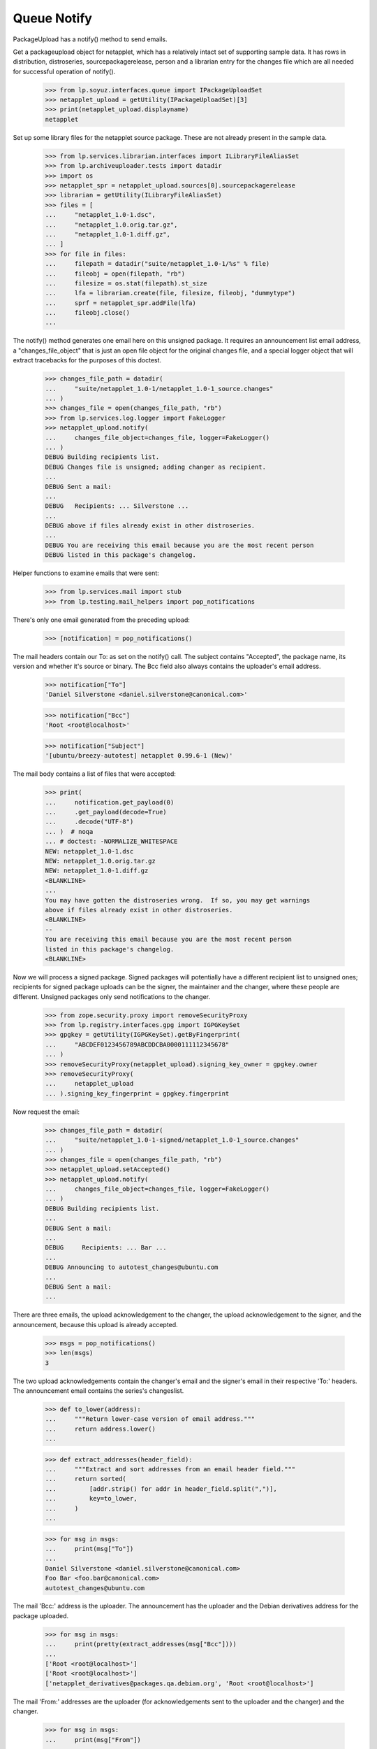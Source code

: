 Queue Notify
============

PackageUpload has a notify() method to send emails.

Get a packageupload object for netapplet, which has a relatively intact
set of supporting sample data.  It has rows in distribution,
distroseries, sourcepackagerelease, person and a librarian entry for the
changes file which are all needed for successful operation of notify().

    >>> from lp.soyuz.interfaces.queue import IPackageUploadSet
    >>> netapplet_upload = getUtility(IPackageUploadSet)[3]
    >>> print(netapplet_upload.displayname)
    netapplet

Set up some library files for the netapplet source package.  These are
not already present in the sample data.

    >>> from lp.services.librarian.interfaces import ILibraryFileAliasSet
    >>> from lp.archiveuploader.tests import datadir
    >>> import os
    >>> netapplet_spr = netapplet_upload.sources[0].sourcepackagerelease
    >>> librarian = getUtility(ILibraryFileAliasSet)
    >>> files = [
    ...     "netapplet_1.0-1.dsc",
    ...     "netapplet_1.0.orig.tar.gz",
    ...     "netapplet_1.0-1.diff.gz",
    ... ]
    >>> for file in files:
    ...     filepath = datadir("suite/netapplet_1.0-1/%s" % file)
    ...     fileobj = open(filepath, "rb")
    ...     filesize = os.stat(filepath).st_size
    ...     lfa = librarian.create(file, filesize, fileobj, "dummytype")
    ...     sprf = netapplet_spr.addFile(lfa)
    ...     fileobj.close()
    ...

The notify() method generates one email here on this unsigned package.
It requires an announcement list email address, a "changes_file_object"
that is just an open file object for the original changes file, and a
special logger object that will extract tracebacks for the purposes of
this doctest.

    >>> changes_file_path = datadir(
    ...     "suite/netapplet_1.0-1/netapplet_1.0-1_source.changes"
    ... )
    >>> changes_file = open(changes_file_path, "rb")
    >>> from lp.services.log.logger import FakeLogger
    >>> netapplet_upload.notify(
    ...     changes_file_object=changes_file, logger=FakeLogger()
    ... )
    DEBUG Building recipients list.
    DEBUG Changes file is unsigned; adding changer as recipient.
    ...
    DEBUG Sent a mail:
    ...
    DEBUG   Recipients: ... Silverstone ...
    ...
    DEBUG above if files already exist in other distroseries.
    ...
    DEBUG You are receiving this email because you are the most recent person
    DEBUG listed in this package's changelog.

Helper functions to examine emails that were sent:

    >>> from lp.services.mail import stub
    >>> from lp.testing.mail_helpers import pop_notifications

There's only one email generated from the preceding upload:

    >>> [notification] = pop_notifications()

The mail headers contain our To: as set on the notify() call.  The
subject contains "Accepted", the package name, its version and whether
it's source or binary.  The Bcc field also always contains the
uploader's email address.

    >>> notification["To"]
    'Daniel Silverstone <daniel.silverstone@canonical.com>'

    >>> notification["Bcc"]
    'Root <root@localhost>'

    >>> notification["Subject"]
    '[ubuntu/breezy-autotest] netapplet 0.99.6-1 (New)'

The mail body contains a list of files that were accepted:

    >>> print(
    ...     notification.get_payload(0)
    ...     .get_payload(decode=True)
    ...     .decode("UTF-8")
    ... )  # noqa
    ... # doctest: -NORMALIZE_WHITESPACE
    NEW: netapplet_1.0-1.dsc
    NEW: netapplet_1.0.orig.tar.gz
    NEW: netapplet_1.0-1.diff.gz
    <BLANKLINE>
    ...
    You may have gotten the distroseries wrong.  If so, you may get warnings
    above if files already exist in other distroseries.
    <BLANKLINE>
    -- 
    You are receiving this email because you are the most recent person
    listed in this package's changelog.
    <BLANKLINE>

Now we will process a signed package.  Signed packages will potentially
have a different recipient list to unsigned ones; recipients for signed
package uploads can be the signer, the maintainer and the changer, where
these people are different.  Unsigned packages only send notifications
to the changer.

    >>> from zope.security.proxy import removeSecurityProxy
    >>> from lp.registry.interfaces.gpg import IGPGKeySet
    >>> gpgkey = getUtility(IGPGKeySet).getByFingerprint(
    ...     "ABCDEF0123456789ABCDDCBA0000111112345678"
    ... )
    >>> removeSecurityProxy(netapplet_upload).signing_key_owner = gpgkey.owner
    >>> removeSecurityProxy(
    ...     netapplet_upload
    ... ).signing_key_fingerprint = gpgkey.fingerprint

Now request the email:

    >>> changes_file_path = datadir(
    ...     "suite/netapplet_1.0-1-signed/netapplet_1.0-1_source.changes"
    ... )
    >>> changes_file = open(changes_file_path, "rb")
    >>> netapplet_upload.setAccepted()
    >>> netapplet_upload.notify(
    ...     changes_file_object=changes_file, logger=FakeLogger()
    ... )
    DEBUG Building recipients list.
    ...
    DEBUG Sent a mail:
    ...
    DEBUG     Recipients: ... Bar ...
    ...
    DEBUG Announcing to autotest_changes@ubuntu.com
    ...
    DEBUG Sent a mail:
    ...

There are three emails, the upload acknowledgement to the changer, the
upload acknowledgement to the signer, and the announcement, because this
upload is already accepted.

    >>> msgs = pop_notifications()
    >>> len(msgs)
    3

The two upload acknowledgements contain the changer's email and the signer's
email in their respective 'To:' headers.
The announcement email contains the series's changeslist.

    >>> def to_lower(address):
    ...     """Return lower-case version of email address."""
    ...     return address.lower()
    ...

    >>> def extract_addresses(header_field):
    ...     """Extract and sort addresses from an email header field."""
    ...     return sorted(
    ...         [addr.strip() for addr in header_field.split(",")],
    ...         key=to_lower,
    ...     )
    ...

    >>> for msg in msgs:
    ...     print(msg["To"])
    ...
    Daniel Silverstone <daniel.silverstone@canonical.com>
    Foo Bar <foo.bar@canonical.com>
    autotest_changes@ubuntu.com

The mail 'Bcc:' address is the uploader.  The announcement has the
uploader and the Debian derivatives address for the package uploaded.

    >>> for msg in msgs:
    ...     print(pretty(extract_addresses(msg["Bcc"])))
    ...
    ['Root <root@localhost>']
    ['Root <root@localhost>']
    ['netapplet_derivatives@packages.qa.debian.org', 'Root <root@localhost>']

The mail 'From:' addresses are the uploader (for acknowledgements sent to
the uploader and the changer) and the changer.

    >>> for msg in msgs:
    ...     print(msg["From"])
    ...
    Root <root@localhost>
    Root <root@localhost>
    Daniel Silverstone <daniel.silverstone@canonical.com>

    >>> print(msgs[0]["Subject"])
    [ubuntu/breezy-autotest] netapplet 0.99.6-1 (Accepted)

The mail body contains the same list of files again:

    >>> print(msgs[0].get_payload(0).get_payload(decode=True).decode("UTF-8"))
    ... # noqa
    ... # doctest: -NORMALIZE_WHITESPACE
    netapplet (1.0-1) ...
    <BLANKLINE>
     OK: netapplet_1.0-1.dsc
         -> Component: main Section: web
     OK: netapplet_1.0.orig.tar.gz
     OK: netapplet_1.0-1.diff.gz
    <BLANKLINE>
    ...
    -- 
    You are receiving this email because you are the most recent person
    listed in this package's changelog.
    <BLANKLINE>

All the emails have the PGP signature stripped from the .changes file to
avoid replay attacks.

    >>> print(msgs[0].get_payload(1).get_payload(decode=True).decode("UTF-8"))
    Format: 1.7
    ...
    >>> print(msgs[1].get_payload(1).get_payload(decode=True).decode("UTF-8"))
    Format: 1.7
    ...
    >>> print(msgs[2].get_payload(1).get_payload(decode=True).decode("UTF-8"))
    Format: 1.7
    ...

notify() will also work without passing the changes_file_object
parameter provided that everything is already committed to the database
(which is not the case when nascent upload runs).  This example
demonstrates this usage:

    >>> from lp.services.librarianserver.testing.server import (
    ...     fillLibrarianFile,
    ... )
    >>> changes_file = open(changes_file_path, "rb")
    >>> fillLibrarianFile(1, content=changes_file.read())
    >>> changes_file.close()
    >>> from lp.soyuz.enums import PackageUploadStatus
    >>> from lp.soyuz.model.queue import PassthroughStatusValue
    >>> removeSecurityProxy(netapplet_upload).status = PassthroughStatusValue(
    ...     PackageUploadStatus.NEW
    ... )
    >>> netapplet_upload.notify(logger=FakeLogger())
    DEBUG Building recipients list.
    ...
    DEBUG Sent a mail:
    ...
    DEBUG   Recipients: ... Silverstone ...
    ...
    DEBUG above if files already exist in other distroseries.
    ...
    DEBUG You are receiving this email because you are the most recent person
    DEBUG listed in this package's changelog.
    DEBUG Sent a mail:
    ...
    DEBUG   Recipients: ... Bar ...
    ...
    DEBUG above if files already exist in other distroseries.
    ...
    DEBUG You are receiving this email because you made this upload.

Two emails are generated, one to the changer and one to the signer:

    >>> [changer_notification, signer_notification] = pop_notifications()

The mail headers are the same as before:

    >>> print(changer_notification["To"])
    Daniel Silverstone <daniel.silverstone@canonical.com>
    >>> print(signer_notification["To"])
    Foo Bar <foo.bar@canonical.com>

    >>> print(changer_notification["Bcc"])
    Root <root@localhost>
    >>> print(signer_notification["Bcc"])
    Root <root@localhost>

    >>> print(changer_notification["Subject"])
    [ubuntu/breezy-autotest] netapplet 0.99.6-1 (New)
    >>> print(signer_notification["Subject"])
    [ubuntu/breezy-autotest] netapplet 0.99.6-1 (New)

The mail body contains the same list of files again:

    >>> print(
    ...     changer_notification.get_payload(0)
    ...     .get_payload(decode=True)
    ...     .decode("UTF-8")
    ... )  # noqa
    ... # doctest: -NORMALIZE_WHITESPACE
    NEW: netapplet_1.0-1.dsc
    NEW: netapplet_1.0.orig.tar.gz
    NEW: netapplet_1.0-1.diff.gz
    <BLANKLINE>
    ...
    You may have gotten the distroseries wrong.  If so, you may get warnings
    above if files already exist in other distroseries.
    <BLANKLINE>
    -- 
    You are receiving this email because you are the most recent person
    listed in this package's changelog.
    <BLANKLINE>
    >>> print(
    ...     signer_notification.get_payload(0)
    ...     .get_payload(decode=True)
    ...     .decode("UTF-8")
    ... )  # noqa
    ... # doctest: -NORMALIZE_WHITESPACE
    NEW: netapplet_1.0-1.dsc
    NEW: netapplet_1.0.orig.tar.gz
    NEW: netapplet_1.0-1.diff.gz
    <BLANKLINE>
    ...
    You may have gotten the distroseries wrong.  If so, you may get warnings
    above if files already exist in other distroseries.
    <BLANKLINE>
    -- 
    You are receiving this email because you made this upload.
    <BLANKLINE>

notify() will also generate rejection notices if the upload failed.  The
summary_text argument is text that is appended to any auto-generated
text for the summary.  Rejections don't currently auto-generate
anything.

    >>> netapplet_upload.setRejected()
    >>> netapplet_upload.notify(
    ...     summary_text="Testing rejection message", logger=FakeLogger()
    ... )
    DEBUG Building recipients list.
    ...
    DEBUG Sent a mail:
    DEBUG   Subject: [ubuntu/breezy-autotest] netapplet 0.99.6-1 (Rejected)
    DEBUG   Sender: Root <root@localhost>
    DEBUG   Recipients: ... Silverstone ...
    DEBUG   Bcc: Root <root@localhost>
    DEBUG   Body:
    DEBUG Rejected:
    DEBUG Testing rejection message
    ...
    DEBUG If you don't understand why your files were rejected, or if the
    ...
    DEBUG You are receiving this email because you are the most recent person
    DEBUG listed in this package's changelog.
    ...
    DEBUG   Subject: [ubuntu/breezy-autotest] netapplet 0.99.6-1 (Rejected)
    DEBUG   Sender: Root <root@localhost>
    DEBUG   Recipients: ... Bar ...
    DEBUG   Bcc: Root <root@localhost>
    DEBUG   Body:
    DEBUG Rejected:
    DEBUG Testing rejection message
    ...
    DEBUG If you don't understand why your files were rejected, or if the
    ...
    DEBUG You are receiving this email because you made this upload.

Two emails are generated:

    >>> transaction.commit()
    >>> len(stub.test_emails)
    2

Clean up, otherwise stuff is left lying around in /var/tmp.

    >>> from lp.testing.layers import LibrarianLayer
    >>> LibrarianLayer.librarian_fixture.clear()
